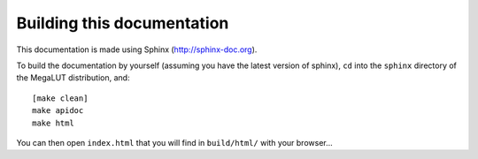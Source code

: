 Building this documentation
===========================

This documentation is made using Sphinx (`<http://sphinx-doc.org>`_).

To build the documentation by yourself (assuming you have the latest version of sphinx), ``cd`` into the ``sphinx`` directory of the MegaLUT distribution, and::

	[make clean]
	make apidoc
	make html 

You can then open ``index.html`` that you will find in ``build/html/`` with your browser...